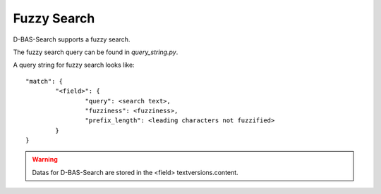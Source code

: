 Fuzzy Search
============

D-BAS-Search supports a fuzzy search.

The fuzzy search query can be found in  *query_string.py*.

A query string for fuzzy search looks like::

	"match": {
        	"<field>": {
                	"query": <search text>,
                        "fuzziness": <fuzziness>,
                        "prefix_length": <leading characters not fuzzified>
		}
	}

.. warning::
	Datas for D-BAS-Search are stored in the <field> textversions.content.


